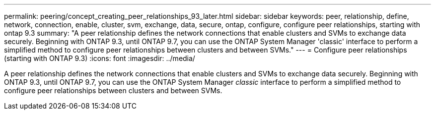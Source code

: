---
permalink: peering/concept_creating_peer_relationships_93_later.html
sidebar: sidebar
keywords: peer, relationship, define, network, connection, enable, cluster, svm, exchange, data, secure, ontap, configure, configure peer relationships, starting with ontap 9.3
summary: "A peer relationship defines the network connections that enable clusters and SVMs to exchange data securely. Beginning with ONTAP 9.3, until ONTAP 9.7, you can use the ONTAP System Manager 'classic' interface to perform a simplified method to configure peer relationships between clusters and between SVMs."
---
= Configure peer relationships (starting with ONTAP 9.3)
:icons: font
:imagesdir: ../media/

[.lead]
A peer relationship defines the network connections that enable clusters and SVMs to exchange data securely. Beginning with ONTAP 9.3, until ONTAP 9.7, you can use the ONTAP System Manager _classic_ interface to perform a simplified method to configure peer relationships between clusters and between SVMs.

// BURT 1415746, 10 JAN 2022
